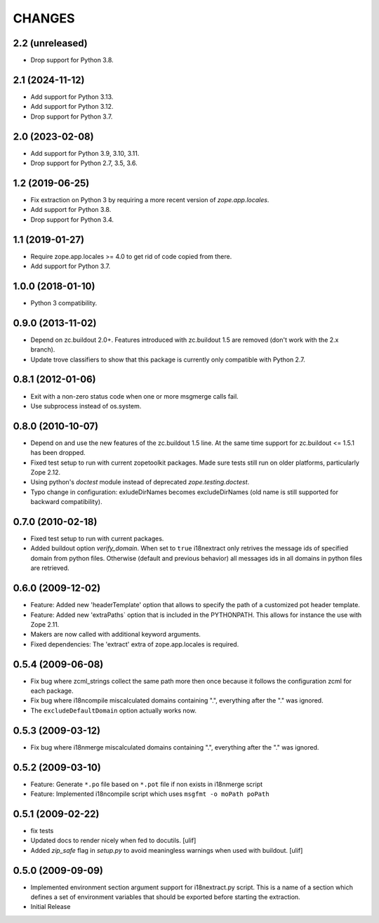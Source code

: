 =======
CHANGES
=======

2.2 (unreleased)
----------------

- Drop support for Python 3.8.


2.1 (2024-11-12)
----------------

- Add support for Python 3.13.

- Add support for Python 3.12.

- Drop support for Python 3.7.


2.0 (2023-02-08)
----------------

- Add support for Python 3.9, 3.10, 3.11.

- Drop support for Python 2.7, 3.5, 3.6.


1.2 (2019-06-25)
----------------

- Fix extraction on Python 3 by requiring a more recent version of
  `zope.app.locales`.

- Add support for Python 3.8.

- Drop support for Python 3.4.


1.1 (2019-01-27)
----------------

- Require zope.app.locales >= 4.0 to get rid of code copied from there.

- Add support for Python 3.7.


1.0.0 (2018-01-10)
------------------

- Python 3 compatibility.

0.9.0 (2013-11-02)
------------------

- Depend on zc.buildout 2.0+. Features introduced with zc.buildout 1.5 are removed (don't work with the 2.x branch).

- Update trove classifiers to show that this package is currently only
  compatible with Python 2.7.

0.8.1 (2012-01-06)
------------------

- Exit with a non-zero status code when one or more msgmerge calls fail.

- Use subprocess instead of os.system.


0.8.0 (2010-10-07)
------------------

- Depend on and use the new features of the zc.buildout 1.5 line. At the same
  time support for zc.buildout <= 1.5.1 has been dropped.

- Fixed test setup to run with current zopetoolkit packages.
  Made sure tests still run on older platforms, particularly Zope 2.12.

- Using python's `doctest` module instead of deprecated
  `zope.testing.doctest`.

- Typo change in configuration: exludeDirNames becomes excludeDirNames (old
  name is still supported for backward compatibility).

0.7.0 (2010-02-18)
------------------

- Fixed test setup to run with current packages.

- Added buildout option `verify_domain`. When set to ``true``
  i18nextract only retrives the message ids of specified domain from
  python files. Otherwise (default and previous behavior) all messages
  ids in all domains in python files are retrieved.


0.6.0 (2009-12-02)
------------------

- Feature: Added new 'headerTemplate' option that allows to specify the path
  of a customized pot header template.

- Feature: Added new 'extraPaths` option that is included in the PYTHONPATH.
  This allows for instance the use with Zope 2.11.

- Makers are now called with additional keyword arguments.

- Fixed dependencies: The 'extract' extra of zope.app.locales is required.

0.5.4 (2009-06-08)
------------------

- Fix bug where zcml_strings collect the same path more then once because it
  follows the configuration zcml for each package.

- Fix bug where i18ncompile miscalculated domains containing ".", everything
  after the "." was ignored.

- The ``excludeDefaultDomain`` option actually works now.

0.5.3 (2009-03-12)
------------------

- Fix bug where i18nmerge miscalculated domains containing ".", everything
  after the "." was ignored.


0.5.2 (2009-03-10)
------------------

- Feature: Generate ``*.po`` file based on ``*.pot`` file if non exists in
  i18nmerge script

- Feature: Implemented i18ncompile script which uses ``msgfmt -o moPath poPath``


0.5.1 (2009-02-22)
------------------

- fix tests

- Updated docs to render nicely when fed to docutils. [ulif]

- Added `zip_safe` flag in `setup.py` to avoid meaningless warnings
  when used with buildout. [ulif]


0.5.0 (2009-09-09)
------------------

- Implemented environment section argument support for i18nextract.py script.
  This is a name of a section which defines a set of environment variables that
  should be exported before starting the extraction.

- Initial Release
